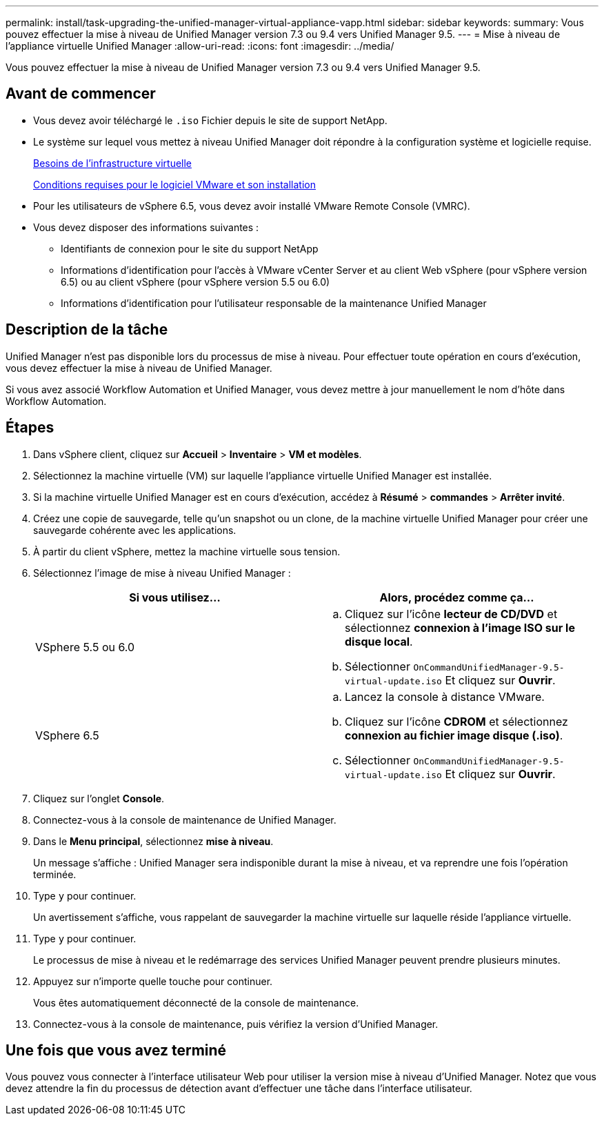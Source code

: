 ---
permalink: install/task-upgrading-the-unified-manager-virtual-appliance-vapp.html 
sidebar: sidebar 
keywords:  
summary: Vous pouvez effectuer la mise à niveau de Unified Manager version 7.3 ou 9.4 vers Unified Manager 9.5. 
---
= Mise à niveau de l'appliance virtuelle Unified Manager
:allow-uri-read: 
:icons: font
:imagesdir: ../media/


[role="lead"]
Vous pouvez effectuer la mise à niveau de Unified Manager version 7.3 ou 9.4 vers Unified Manager 9.5.



== Avant de commencer

* Vous devez avoir téléchargé le `.iso` Fichier depuis le site de support NetApp.
* Le système sur lequel vous mettez à niveau Unified Manager doit répondre à la configuration système et logicielle requise.
+
xref:concept-requirements-for-installing-unified-manager.adoc[Besoins de l'infrastructure virtuelle]

+
xref:reference-vmware-software-and-installation-requirements.adoc[Conditions requises pour le logiciel VMware et son installation]

* Pour les utilisateurs de vSphere 6.5, vous devez avoir installé VMware Remote Console (VMRC).
* Vous devez disposer des informations suivantes :
+
** Identifiants de connexion pour le site du support NetApp
** Informations d'identification pour l'accès à VMware vCenter Server et au client Web vSphere (pour vSphere version 6.5) ou au client vSphere (pour vSphere version 5.5 ou 6.0)
** Informations d'identification pour l'utilisateur responsable de la maintenance Unified Manager






== Description de la tâche

Unified Manager n'est pas disponible lors du processus de mise à niveau. Pour effectuer toute opération en cours d'exécution, vous devez effectuer la mise à niveau de Unified Manager.

Si vous avez associé Workflow Automation et Unified Manager, vous devez mettre à jour manuellement le nom d'hôte dans Workflow Automation.



== Étapes

. Dans vSphere client, cliquez sur *Accueil* > *Inventaire* > *VM et modèles*.
. Sélectionnez la machine virtuelle (VM) sur laquelle l'appliance virtuelle Unified Manager est installée.
. Si la machine virtuelle Unified Manager est en cours d'exécution, accédez à *Résumé* > *commandes* > *Arrêter invité*.
. Créez une copie de sauvegarde, telle qu'un snapshot ou un clone, de la machine virtuelle Unified Manager pour créer une sauvegarde cohérente avec les applications.
. À partir du client vSphere, mettez la machine virtuelle sous tension.
. Sélectionnez l'image de mise à niveau Unified Manager :
+
|===
| Si vous utilisez... | Alors, procédez comme ça... 


 a| 
VSphere 5.5 ou 6.0
 a| 
.. Cliquez sur l'icône *lecteur de CD/DVD* et sélectionnez *connexion à l'image ISO sur le disque local*.
.. Sélectionner `OnCommandUnifiedManager-9.5-virtual-update.iso` Et cliquez sur *Ouvrir*.




 a| 
VSphere 6.5
 a| 
.. Lancez la console à distance VMware.
.. Cliquez sur l'icône *CDROM* et sélectionnez *connexion au fichier image disque (.iso)*.
.. Sélectionner `OnCommandUnifiedManager-9.5-virtual-update.iso` Et cliquez sur *Ouvrir*.


|===
. Cliquez sur l'onglet *Console*.
. Connectez-vous à la console de maintenance de Unified Manager.
. Dans le *Menu principal*, sélectionnez *mise à niveau*.
+
Un message s'affiche : Unified Manager sera indisponible durant la mise à niveau, et va reprendre une fois l'opération terminée.

. Type `y` pour continuer.
+
Un avertissement s'affiche, vous rappelant de sauvegarder la machine virtuelle sur laquelle réside l'appliance virtuelle.

. Type `y` pour continuer.
+
Le processus de mise à niveau et le redémarrage des services Unified Manager peuvent prendre plusieurs minutes.

. Appuyez sur n'importe quelle touche pour continuer.
+
Vous êtes automatiquement déconnecté de la console de maintenance.

. Connectez-vous à la console de maintenance, puis vérifiez la version d'Unified Manager.




== Une fois que vous avez terminé

Vous pouvez vous connecter à l'interface utilisateur Web pour utiliser la version mise à niveau d'Unified Manager. Notez que vous devez attendre la fin du processus de détection avant d'effectuer une tâche dans l'interface utilisateur.
